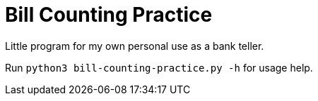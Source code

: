 = Bill Counting Practice

Little program for my own personal use as a bank teller.

Run `python3 bill-counting-practice.py -h` for usage help.